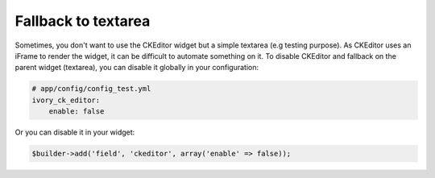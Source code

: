 Fallback to textarea
====================

Sometimes, you don't want to use the CKEditor widget but a simple textarea (e.g
testing purpose). As CKEditor uses an iFrame to render the widget, it can be
difficult to automate something on it. To disable CKEditor and fallback on the
parent widget (textarea), you can disable it globally in your configuration:

.. code-block:: yaml

    # app/config/config_test.yml
    ivory_ck_editor:
        enable: false

Or you can disable it in your widget:

.. code-block:: php

    $builder->add('field', 'ckeditor', array('enable' => false));
